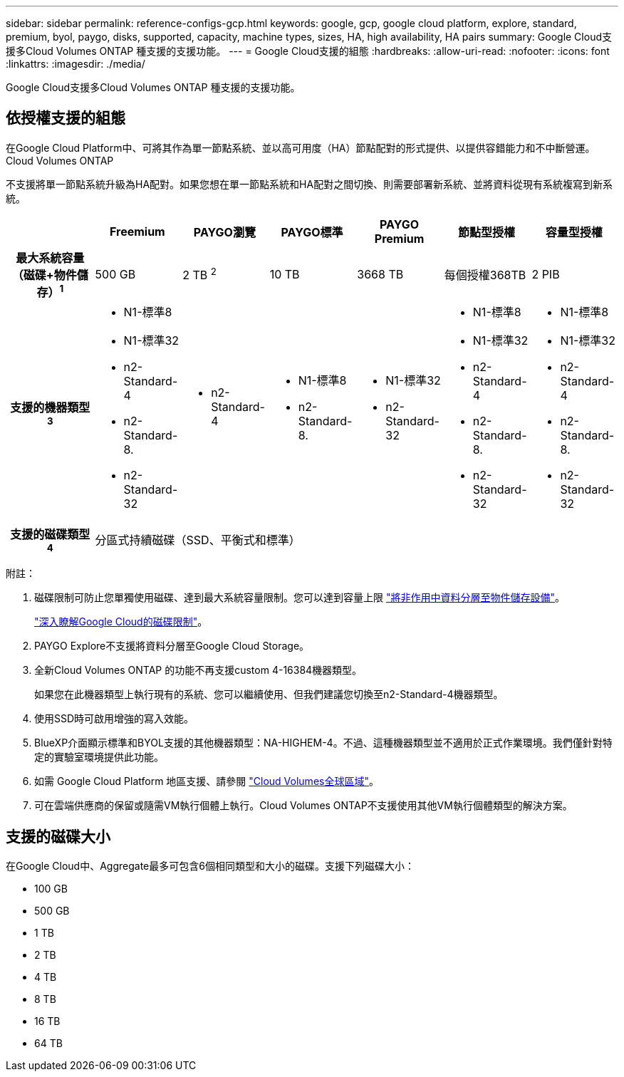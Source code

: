 ---
sidebar: sidebar 
permalink: reference-configs-gcp.html 
keywords: google, gcp, google cloud platform, explore, standard, premium, byol, paygo, disks, supported, capacity, machine types, sizes, HA, high availability, HA pairs 
summary: Google Cloud支援多Cloud Volumes ONTAP 種支援的支援功能。 
---
= Google Cloud支援的組態
:hardbreaks:
:allow-uri-read: 
:nofooter: 
:icons: font
:linkattrs: 
:imagesdir: ./media/


[role="lead"]
Google Cloud支援多Cloud Volumes ONTAP 種支援的支援功能。



== 依授權支援的組態

在Google Cloud Platform中、可將其作為單一節點系統、並以高可用度（HA）節點配對的形式提供、以提供容錯能力和不中斷營運。Cloud Volumes ONTAP

不支援將單一節點系統升級為HA配對。如果您想在單一節點系統和HA配對之間切換、則需要部署新系統、並將資料從現有系統複寫到新系統。

[cols="h,d,d,d,d,d,d"]
|===
|  | Freemium | PAYGO瀏覽 | PAYGO標準 | PAYGO Premium | 節點型授權 | 容量型授權 


| 最大系統容量（磁碟+物件儲存）^1^ | 500 GB | 2 TB ^2^ | 10 TB | 3668 TB | 每個授權368TB | 2 PIB 


| 支援的機器類型^3^  a| 
* N1-標準8
* N1-標準32
* n2-Standard-4
* n2-Standard-8.
* n2-Standard-32

 a| 
* n2-Standard-4

 a| 
* N1-標準8
* n2-Standard-8.

 a| 
* N1-標準32
* n2-Standard-32

 a| 
* N1-標準8
* N1-標準32
* n2-Standard-4
* n2-Standard-8.
* n2-Standard-32

 a| 
* N1-標準8
* N1-標準32
* n2-Standard-4
* n2-Standard-8.
* n2-Standard-32




| 支援的磁碟類型^4^ 6+| 分區式持續磁碟（SSD、平衡式和標準） 
|===
附註：

. 磁碟限制可防止您單獨使用磁碟、達到最大系統容量限制。您可以達到容量上限 https://docs.netapp.com/us-en/bluexp-cloud-volumes-ontap/concept-data-tiering.html["將非作用中資料分層至物件儲存設備"^]。
+
link:reference-limits-gcp.html["深入瞭解Google Cloud的磁碟限制"]。

. PAYGO Explore不支援將資料分層至Google Cloud Storage。
. 全新Cloud Volumes ONTAP 的功能不再支援custom 4-16384機器類型。
+
如果您在此機器類型上執行現有的系統、您可以繼續使用、但我們建議您切換至n2-Standard-4機器類型。

. 使用SSD時可啟用增強的寫入效能。
. BlueXP介面顯示標準和BYOL支援的其他機器類型：NA-HIGHEM-4。不過、這種機器類型並不適用於正式作業環境。我們僅針對特定的實驗室環境提供此功能。
. 如需 Google Cloud Platform 地區支援、請參閱 https://bluexp.netapp.com/cloud-volumes-global-regions["Cloud Volumes全球區域"^]。
. 可在雲端供應商的保留或隨需VM執行個體上執行。Cloud Volumes ONTAP不支援使用其他VM執行個體類型的解決方案。




== 支援的磁碟大小

在Google Cloud中、Aggregate最多可包含6個相同類型和大小的磁碟。支援下列磁碟大小：

* 100 GB
* 500 GB
* 1 TB
* 2 TB
* 4 TB
* 8 TB
* 16 TB
* 64 TB

